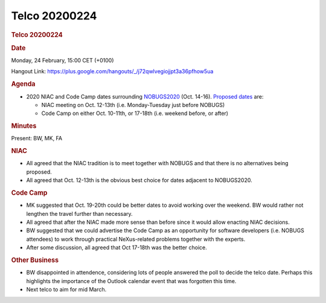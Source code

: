 =================
Telco 20200224
=================

.. container:: content

   .. container:: page

      .. rubric:: Telco 20200224
         :name: telco-20200224
         :class: page-title

      .. rubric:: Date
         :name: Telco_20200224_date

      Monday, 24 February, 15:00 CET (+0100)

      Hangout Link:
      https://plus.google.com/hangouts/_/j72qwlvegiojjpt3a36pfhow5ua

      .. rubric:: Agenda
         :name: Telco_20200224_agenda

      -  2020 NIAC and Code Camp dates surrounding
         `NOBUGS2020 <https://indico.desy.de/indico/event/24321/overview>`__
         (Oct. 14-16). `Proposed
         dates <https://doodle.com/poll/7c39uppbs7qwsveh>`__ are:

         -  NIAC meeting on Oct. 12-13th (i.e. Monday-Tuesday just
            before NOBUGS)
         -  Code Camp on either Oct. 10-11th, or 17-18th (i.e. weekend
            before, or after)

      .. rubric:: Minutes
         :name: Telco_20200224_minutes

      Present: BW, MK, FA

      .. rubric:: NIAC
         :name: Telco_20200224_niac

      -  All agreed that the NIAC tradition is to meet together with
         NOBUGS and that there is no alternatives being proposed.
      -  All agreed that Oct. 12-13th is the obvious best choice for
         dates adjacent to NOBUGS2020.

      .. rubric:: Code Camp
         :name: Telco_20200224_code-camp

      -  MK suggested that Oct. 19-20th could be better dates to avoid
         working over the weekend. BW would rather not lengthen the
         travel further than necessary.
      -  All agreed that after the NIAC made more sense than before
         since it would allow enacting NIAC decisions.
      -  BW suggested that we could advertise the Code Camp as an
         opportunity for software developers (i.e. NOBUGS attendees) to
         work through practical NeXus-related problems together with the
         experts.
      -  After some discussion, all agreed that Oct 17-18th was the
         better choice.

      .. rubric:: Other Business
         :name: Telco_20200224_other-business

      -  BW disappointed in attendence, considering lots of people
         answered the poll to decide the telco date. Perhaps this
         highlights the importance of the Outlook calendar event that
         was forgotten this time.
      -  Next telco to aim for mid March.
